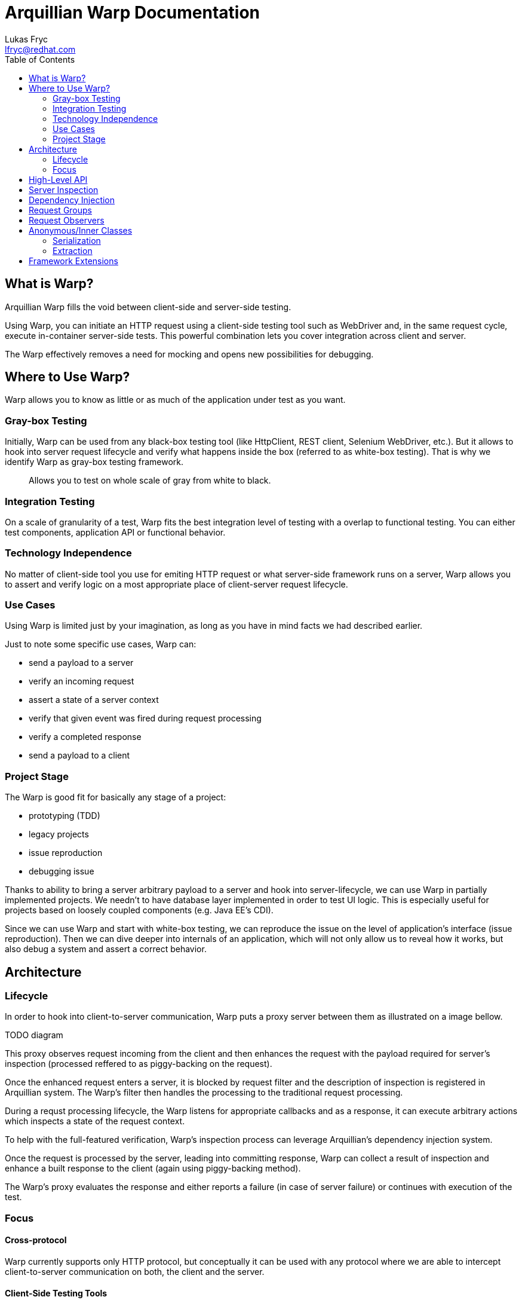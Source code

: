 Arquillian Warp Documentation
=============================
Lukas Fryc <lfryc@redhat.com>
:toc:

== What is Warp?

Arquillian Warp fills the void between client-side and server-side testing.

Using Warp, you can initiate an HTTP request using a client-side testing tool such as WebDriver and, in the same request cycle, execute in-container server-side tests. This powerful combination lets you cover integration across client and server.

The Warp effectively removes a need for mocking and opens new possibilities for debugging.


== Where to Use Warp?

Warp allows you to know as little or as much of the application under test as you want.

=== Gray-box Testing

Initially, Warp can be used from any black-box testing tool (like HttpClient, REST client, Selenium WebDriver, etc.). But it allows to hook into server request lifecycle and verify what happens inside the box (referred to as white-box testing). That is why we identify Warp as gray-box testing framework.

____
Allows you to test on whole scale of gray from white to black.
____

=== Integration Testing

On a scale of granularity of a test, Warp fits the best integration level of testing with a overlap to functional testing. You can either test components, application API or functional behavior.

=== Technology Independence

No matter of client-side tool you use for emiting HTTP request or what server-side framework runs on a server, Warp allows you to assert and verify logic on a most appropriate place of client-server request lifecycle.

=== Use Cases

Using Warp is limited just by your imagination, as long as you have in mind facts we had described earlier.

Just to note some specific use cases, Warp can:

* send a payload to a server
* verify an incoming request
* assert a state of a server context
* verify that given event was fired during request processing
* verify a completed response
* send a payload to a client

=== Project Stage

The Warp is good fit for basically any stage of a project:

* prototyping (TDD)
* legacy projects
* issue reproduction
* debugging issue

Thanks to ability to bring a server arbitrary payload to a server and hook into server-lifecycle, we can use Warp in partially implemented projects. We needn't to have database layer implemented in order to test UI logic. This is especially useful for projects based on loosely coupled components (e.g. Java EE's CDI).

Since we can use Warp and start with white-box testing, we can reproduce the issue on the level of application's interface (issue reproduction). Then we can dive deeper into internals of an application, which will not only allow us to reveal how it works, but also debug a system and assert a correct behavior.

== Architecture

=== Lifecycle

In order to hook into client-to-server communication, Warp puts a proxy server between them as illustrated on a image bellow.


TODO diagram

This proxy observes request incoming from the client and then enhances the request with the payload required for server's inspection (processed reffered to as piggy-backing on the request).

Once the enhanced request enters a server, it is blocked by request filter and the description of inspection is registered in Arquillian system. The Warp's filter then handles the processing to the traditional request processing.

During a requst processing lifecycle, the Warp listens for appropriate callbacks and as a response, it can execute arbitrary actions which inspects a state of the request context.

To help with the full-featured verification, Warp's inspection process can leverage Arquillian's dependency injection system.

Once the request is processed by the server, leading into committing response, Warp can collect a result of inspection and enhance a built response to the client (again using piggy-backing method).

The Warp's proxy evaluates the response and either reports a failure (in case of server failure) or continues with execution of the test.

=== Focus

==== Cross-protocol

Warp currently supports only HTTP protocol, but conceptually it can be used with any protocol where we are able to intercept client-to-server communication on both, the client and the server.

==== Client-Side Testing Tools

Warp supports any client-side tools if you are using them in a way that requests can be intercepted (in a case of HTTP protocol, you need to communicate through a proxy instead of direct communication with a server).

The samples of such tools:

* URL#getResourceAsAStream()
* Apache HTTP Client
* Selenium WebDriver

Note: in order to use Warp, you should inject an @ArquillianResource URL, which points to the proxy automatically.

==== Frameworks

Warp currently focuses on frameworks based on Servlets API, but it provides special hooks and additiona support for:

* JSF
* JAX-RS (Rest)
* Spring MVC

== High-Level API

The Warp requires two inputs from the user:

* what activity should be done in order to trigger a request
* how the server processing should be inspected

This maps to the simplest possible high-level API:

----
Warp
	.initiate(Activity)
	.inspect(Inspection);
----

Note: the Warp may need to know what request should be inspected since the client may naturally fire more requests - thus this simple API will actually inject a first request (whatever it is). If you want to observe and inspect other particular request or you are dealing with instability, you should use 

== Server Inspection

== Dependency Injection

== Request Groups

== Request Observers

== Anonymous/Inner Classes

=== Serialization

=== Extraction

== Framework Extensions

